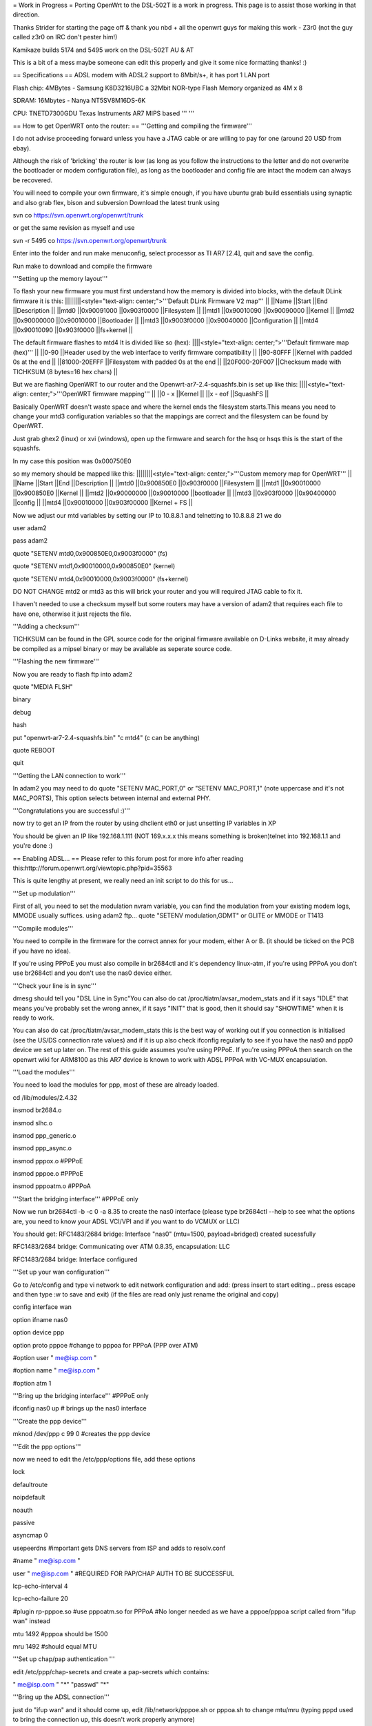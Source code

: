 = Work in Progress =
Porting OpenWrt to the DSL-502T is a work in progress. This page is to assist those working in that direction.

Thanks Strider for starting the page off & thank you nbd + all the openwrt guys for making this work - Z3r0 (not the guy called z3r0 on IRC don't pester him!)

Kamikaze builds 5174 and 5495 work on the DSL-502T AU & AT

This is a bit of a mess maybe someone can edit this properly and give it some nice formatting thanks! :)

== Specifications ==
ADSL modem with ADSL2 support to 8Mbit/s+, it has port 1 LAN port

Flash chip: 4MBytes - Samsung K8D3216UBC a 32Mbit NOR-type Flash Memory organized as 4M x 8

SDRAM: 16Mbytes - Nanya NT5SV8M16DS-6K

CPU: TNETD7300GDU Texas Instruments AR7 MIPS based ''' '''

== How to get OpenWRT onto the router: ==
'''Getting and compiling the firmware'''

I do not advise proceeding forward unless you have a JTAG cable or are willing to pay for one (around 20 USD from ebay).

Although the risk of 'bricking' the router is low (as long as you follow the instructions to the letter and do not overwrite the bootloader or modem configuration file), as long as the bootloader and config file are intact the modem can always be recovered.

You will need to compile your own firmware, it's simple enough, if you have ubuntu grab build essentials using synaptic and also grab flex, bison and subversion Download the latest trunk using

svn co https://svn.openwrt.org/openwrt/trunk

or get the same revision as myself and use

svn -r 5495 co https://svn.openwrt.org/openwrt/trunk

Enter into the folder and run make menuconfig, select processor as TI AR7 [2.4], quit and save the config.

Run make to download and compile the firmware

'''Setting up the memory layout'''

To flash your new firmware you must first understand how the memory is divided into blocks, with the default DLink firmware it is this:
||||||||<style="text-align: center;">'''Default DLink Firmware V2 map''' ||
||Name ||Start ||End ||Description ||
||mtd0 ||0x90091000 ||0x903f0000 ||Filesystem ||
||mtd1 ||0x90010090 ||0x90090000 ||Kernel ||
||mtd2 ||0x90000000 ||0x90010000 ||Bootloader ||
||mtd3 ||0x9003f0000 ||0x90040000 ||Configuration ||
||mtd4 ||0x90010090 ||0x903f0000 ||fs+kernel ||


The default firmware flashes to mtd4 It is divided like so (hex):
||||<style="text-align: center;">'''Default firmware map (hex)''' ||
||0-90 ||Header used by the web interface to verify firmware compatibility ||
||90-80FFF ||Kernel with padded 0s at the end ||
||81000-20EFFF ||Filesystem with padded 0s at the end ||
||20F000-20F007 ||Checksum made with TICHKSUM (8 bytes=16 hex chars) ||


But we are flashing OpenWRT to our router and the Openwrt-ar7-2.4-squashfs.bin is set up like this:
||||<style="text-align: center;">'''OpenWRT firmware mapping''' ||
||0 - x ||Kernel ||
||x - eof ||SquashFS ||


Basically OpenWRT doesn't waste space and where the kernel ends the filesystem starts.This means you need to change your mtd3 configuration variables so that the mappings are correct and the filesystem can be found by OpenWRT.

Just grab ghex2 (linux) or xvi (windows), open up the firmware and search for the hsq or hsqs this is the start of the squashfs.

In my case this position was 0x000750E0

so my memory should be mapped like this:
||||||||<style="text-align: center;">'''Custom memory map for OpenWRT''' ||
||Name ||Start ||End ||Description ||
||mtd0 ||0x900850E0 ||0x903f0000 ||Filesystem ||
||mtd1 ||0x90010000 ||0x900850E0 ||Kernel ||
||mtd2 ||0x90000000 ||0x90010000 ||bootloader ||
||mtd3 ||0x903f0000 ||0x90400000 ||config ||
||mtd4 ||0x90010000 ||0x903f00000 ||Kernel + FS ||


Now we adjust our mtd variables by setting our IP to 10.8.8.1 and telnetting to 10.8.8.8 21 we do

user adam2

pass adam2

quote "SETENV mtd0,0x900850E0,0x9003f0000" (fs)

quote "SETENV mtd1,0x90010000,0x900850E0" (kernel)

quote "SETENV mtd4,0x90010000,0x9003f0000" (fs+kernel)

DO NOT CHANGE mtd2 or mtd3 as this will brick your router and you will required JTAG cable to fix it.

I haven't needed to use a checksum myself but some routers may have a version of adam2 that requires each file to have one, otherwise it just rejects the file.

'''Adding a checksum'''

TICHKSUM can be found in the GPL source code for the original firmware available on D-Links website, it may already be compiled as a mipsel binary or may be available as seperate source code.

'''Flashing the new firmware'''

Now you are ready to flash ftp into adam2

quote "MEDIA FLSH"

binary

debug

hash

put "openwrt-ar7-2.4-squashfs.bin" "c mtd4"  (c can be anything)

quote REBOOT

quit

'''Getting the LAN connection to work'''

In adam2 you may need to do quote "SETENV MAC_PORT,0" or "SETENV MAC_PORT,1" (note uppercase and it's not MAC_PORTS), This option selects between internal and external PHY.

'''Congratulations you are successful :)'''

now try to get an IP from the router by using dhclient eth0 or just unsetting IP variables in XP

You should be given an IP like 192.168.1.111 (NOT 169.x.x.x this means something is broken)telnet into 192.168.1.1 and you're done :)

== Enabling ADSL... ==
Please refer to this forum post for more info after reading this:http://forum.openwrt.org/viewtopic.php?pid=35563

This is quite lengthy at present, we really need an init script to do this for us...

'''Set up modulation'''

First of all, you need to set the modulation nvram variable, you can find the modulation from your existing modem logs, MMODE usually suffices. using adam2 ftp... quote "SETENV modulation,GDMT" or GLITE or MMODE or T1413

'''Compile modules'''

You need to compile in the firmware for the correct annex for your modem, either A or B. (it should be ticked on the PCB if you have no idea).

If you're using PPPoE you must also compile in br2684ctl and it's dependency linux-atm, if you're using PPPoA you don't use br2684ctl and you don't use the nas0 device either.

'''Check your line is in sync'''

dmesg should tell you "DSL Line in Sync"You can also do cat /proc/tiatm/avsar_modem_stats and if it says "IDLE" that means you've probably set the wrong annex, if it says "INIT" that is good, then it should say "SHOWTIME" when it is ready to work.

You can also do cat /proc/tiatm/avsar_modem_stats this is the best way of working out if you connection is initialised (see the US/DS connection rate values) and if it is up also check ifconfig regularly to see if you have the nas0 and ppp0 device we set up later on.  The rest of this guide assumes you're using PPPoE.  If you're using PPPoA then search on the openwrt wiki for ARM8100 as this AR7 device is known to work with ADSL PPPoA with VC-MUX encapsulation.

'''Load the modules'''

You need to load the modules for ppp, most of these are already loaded.

cd /lib/modules/2.4.32

insmod br2684.o

insmod slhc.o

insmod ppp_generic.o

insmod ppp_async.o

insmod pppox.o #PPPoE

insmod pppoe.o #PPPoE

insmod pppoatm.o #PPPoA

'''Start the bridging interface''' #PPPoE only

Now we run br2684ctl -b -c 0 -a 8.35 to create the nas0 interface (please type br2684ctl --help to see what the options are, you need to know your ADSL VCI/VPI and if you want to do VCMUX or LLC)

You should get: RFC1483/2684 bridge: Interface "nas0" (mtu=1500, payload=bridged) created sucessfully

RFC1483/2684 bridge: Communicating over ATM 0.8.35, encapsulation: LLC

RFC1483/2684 bridge: Interface configured

'''Set up your wan configuration'''

Go to /etc/config and type vi network to edit network configuration and add: (press insert to start editing... press escape and then type :w to save and exit) (if the files are read only just rename the original and copy)

config interface wan

option ifname nas0

option device ppp

option proto pppoe #change to pppoa for PPPoA (PPP over ATM)

#option user " me@isp.com "

#option name " me@isp.com "

#option atm 1

'''Bring up the bridging interface''' #PPPoE only

ifconfig nas0 up # brings up the nas0 interface

'''Create the ppp device'''

mknod /dev/ppp c 99 0 #creates the ppp device

'''Edit the ppp options'''

now we need to edit the /etc/ppp/options file, add these options

lock

defaultroute

noipdefault

noauth

passive

asyncmap 0

usepeerdns #important gets DNS servers from ISP and adds to resolv.conf

#name " me@isp.com "

user " me@isp.com " #REQUIRED FOR PAP/CHAP AUTH TO BE SUCCESSFUL

lcp-echo-interval 4

lcp-echo-failure 20

#plugin rp-pppoe.so #use pppoatm.so for PPPoA  #No longer needed as we have a pppoe/pppoa script called from "ifup wan" instead

mtu 1492 #pppoa should be 1500

mru 1492 #should equal MTU

'''Set up chap/pap authentication '''

edit /etc/ppp/chap-secrets and create a pap-secrets which contains:

" me@isp.com " "*" "passwd" "*"

'''Bring up the ADSL connection'''

just do "ifup wan" and it should come up, edit /lib/network/pppoe.sh or pppoa.sh to change mtu/mru (typing pppd used to bring the connection up, this doesn't work properly anymore)

ppp0      Link encap:Point-to-Point Protocol inet addr:61.69.250.153  P-t-P:210.8.1.19  Mask:255.255.255.255 UP

POINTOPOINT RUNNING NOARP MULTICAST  MTU:1480  Metric:1

RX packets:3 errors:0 dropped:0 overruns:0 frame:0

TX packets:3 errors:0 dropped:0 overruns:0 carrier:0 collisions:0 txqueuelen:3 RX bytes:114 (114.0 B-)  TX bytes:54 (54.0 B-)

if it doesn't come up do ps -ax and if you see loads of pppd then just use kill 512 etc to kill them all... also kill the br2684ctl and start again...

you should now be able to ping your ISPs gateway IP from telnet, but you won't be able to lookup domain names (i.e. ping www.google.com)

'''Set up DNS lookup'''

you need to edit /etc/resolv.conf and add the lines: search wan and add a nameserver (DNS server) before you bring the interface up

'''Set up forwarding'''

if your PC is directly connected via ethernet to the modem you may find that you can't browse any sites yet or ping them you need to enable IPv4 forwarding in your firewall (i.e. ip masquerading in iptables): taken from here:http://www.yolinux.com/TUTORIALS/LinuxTutorialIptablesNetworkGateway.html

If you get any errors you may need to compile in additional NAT kernel modules.

iptables -P INPUT ACCEPT

iptables -P OUTPUT ACCEPT

iptables -P FORWARD ACCEPT

iptables --flush                           - Flush all the rules in filter and nat tables

iptables --table nat --flush

iptables --delete-chain                    - Delete all chains that are not in default filter and nat table

iptables --table nat --delete-chain # Set up IP FORWARDing and Masquerading

iptables --table nat --append POSTROUTING --out-interface ppp0 -j MASQUERADE

iptables --append FORWARD --in-interface eth0 -j ACCEPT         - Assuming one NIC to local LAN

echo 1 > /proc/sys/net/ipv4/ip_forward     - Enables packet forwarding by kernel

please note that this may not be complete and you may require additional rules to protect your router on the wan interface - Note: don't connect to irc.freenode.net from an unfirewalled box on your lan as you might get banned for open proxies.

Ok, to add these rules to the default OpenWRT iptables settings just use vi to edit /etc/firewall.user and add these two lines (at the end of the code):
iptables -t nat -A postrouting_rule -o ppp0 -j MASQUERADE
iptables -A forwarding_rule -i eth0 -j ACCEPT
This way the rule is set each time at bootup on top of the existing OpenWRT rules.
See www.netfilter.org for full iptables documentation,  it should be noted that in recent builds of openwrt do all the setting up and enabling nat/masquerading for you if you use the "ifup wan" command with a correctly configured /etc/config/network file.

== How to Debrick and further information: ==
See the forum for how to debrick the DSL-502T[http://forum.openwrt.org/viewtopic.php?id=7742[[BR http://forum.openwrt.org/viewtopic.php?id=7742]

See the forum for instructions on getting the ADSL interface to work: http://forum.openwrt.org/viewtopic.php?pid=35563

You can generally use the methods on DLinks site or just change ur mtd0/1/4 variables back to defaults and upload the dlink firmware.

But if you've accidentally destroyed your mtd2 adam2 bootloader or mtd3 config file you will need a JTAG cable.

'''Instructions for debricking with a JTAG'''

'''How to get hold of a JTAG or make one '''

I grabbed one from ebay but you can make your own with 4/5 resistors, pin schematics are here:

http://wiki.openwrt.org/AR7Port http://wiki.openwrt.org/OpenWrtDocs/Customizing/Hardware/JTAG_Cable

The cable I purchased from Ebay was for the WRT54G, it had a 12 pin header, whereas my router had an already soldered 14 pin header, the WRT54G uses EJTAG 2.0 and the AR7 uses EJTAG 2.6, to make the JTAG cable work I simple connected pin 1 TRST with pin 8 VCC/VIO/VRED via a 100 ohm resistor (I didn't  bother soldering it on) and then placed the 12 pin JTAG on top squashing it into place, bending back the extra 2 pins.

My pins are numbered as so:

1 (TRST) - 14

2 - 13

3 - 12

4 - 11

5 - 10

6 - 9

7 - 8 (VIO/VCCC/VREF)

'''Bios settings'''

My BIOS settings for my printer port were: ECP+EPP, 0x378.

'''Using the Debrick utility to restore the bootloader and config'''

Once you do this you can use HairyDairyMaids debrick utility 4.8 Get it here:http://downloads.openwrt.org/utils/

Under Windows: load giveio.sys by running loaddrv.exe and adding 'giveio.sys' to the end of the line and clicking install+start.

Under Linux (Ubuntu): Get the build essentials package, compile the binary using 'make' from the folder you extracted the files to, then you need to do this to read the parallel port: rmmod lp, modprobe parport, mknod /dev/parport0 c 99 0

You can now do ./wrt54g -probeonly to test if the unit can be detected

Grab Olegs Adam2 bootloader: http://star.oai.pp.ru/jtag/adam2-oleg.zip

rename the adam2 file to CUSTOM.BIN then do:

./wrt54g -flash:custom  /noerase /nobreak /nodma /window:0x90000000 /start:0x90000000 /length:0x10000  /nocwd

Grab mtd3 config http://mcmcc.bat.ru/dlinkt/restore_mtd3_50xT.rar

rename this to CUSTOM.BIN then do:

./wrt54g -flash:custom  /noerase /nobreak /nodma /window:0x903f0000 /start:0x903f0000 /length:0x10000  /nocwd

You may not have to do /noerase /nobreak or /nocwd but /nodma is required

Once this is done, set you lan IP as 10.8.8.1 subnet 255.0.0.0 (on Linux u need to do ifconfig eth0 10.8.8.1 to set your IP) and then reboot the router, ftp into 10.8.8.8 21 using the command prompt FTP (not anything else) and you will see an adam2 prompt (gratz!).

ping 10.8.8.8 to see if adam2 is working

'''Uploading the original firmware'''

To get back to dlinks default firmware grab the singleimage.bin from them, if you want to flash OpenWRT see above!

root@ZPC:~# ftp 10.8.8.8 21

ftp: connect: No route to host

ftp> o

(to) 10.8.8.8 21

Connected to 10.8.8.8.

220 ADAM2 FTP Server ready.

Name (10.8.8.8:z): adam2

331 Password required for adam2.

Password: 230 adam2

logged in.

ftp> quote MEDIA FLSH 200 media set to FLASH

ftp> binary 200 Type set to I.

ftp> hash Hash mark printing on (1024 bytes/hash mark).

ftp> debug Debugging on (debug=1).

ftp> put "fw" "fs mtd4"

local: fw remote: fs mtd4

---> PORT 10,8,8,7,170,251 200 Port command successful.

---> STOR fs mtd4 150 Opening BINARY mode

226 Transfer complete. 1996699 bytes sent in 27.36 secs (71.3 kB/s)

ftp> quote REBOOT

---> REBOOT 221 Goodbye.

But let me guess... you didn't get the firmware to upload? Did you get 550 can not erase or 550 flash erase failed I think I know why!! This is because the configuration file we just uploaded had the old firmware version 1 memory map (or you used a different map for OpenWRT) and we are trying to upload a firmware version 2 which has a different memory mapping. You can solve this by issuing SETENV commands with the correct memory mappings before uploading the firmware

quote "SETENV mtd0,0x90091000,0x903f0000" - filesystem

quote "SETENV mtd1,0x90010090,0x90090000" - kernel

quote "SETENV mtd2,0x90000000,0x90010000" - bootloader (adam2 mostly)

quote "SETENV mtd3,0x903f0000,0x90400000" - configuration

quote "SETENV mtd4,0x90010090,0x903f0000" - this just covers filesystem/kernel

(p.s. the extra , is no mistake, I think it's needed)

'''Congratulations your router is alive:)'''

Ok so, power cycle the router and it should now work... lights should come on after 30 secs or so.
